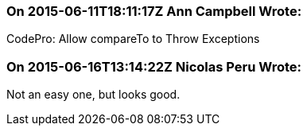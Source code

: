 === On 2015-06-11T18:11:17Z Ann Campbell Wrote:
CodePro: Allow compareTo to Throw Exceptions

=== On 2015-06-16T13:14:22Z Nicolas Peru Wrote:
Not an easy one, but looks good.

